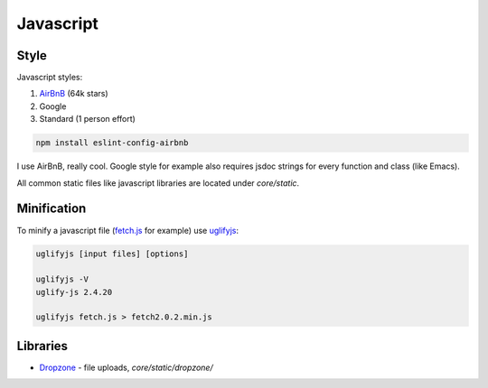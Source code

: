 Javascript
==========

Style
-----

Javascript styles:

#. `AirBnB <https://github.com/airbnb/javascript>`_ (64k stars)
#. Google
#. Standard (1 person effort)


.. code-block:: bash

   npm install eslint-config-airbnb

I use AirBnB, really cool. Google style for example also requires jsdoc
strings for every function and class (like Emacs).

All common static files like javascript libraries are located under
`core/static`.

Minification
------------

To minify a javascript file (fetch.js_ for example) use uglifyjs_:

.. code-block:: bash

   uglifyjs [input files] [options]

   uglifyjs -V
   uglify-js 2.4.20

   uglifyjs fetch.js > fetch2.0.2.min.js


Libraries
---------

* Dropzone_ - file uploads, `core/static/dropzone/`

.. _dropzone: https://github.com/enyo/dropzone
.. _fetch.js: https://github.com/github/fetch
.. _uglifyjs: https://github.com/mishoo/UglifyJS2
